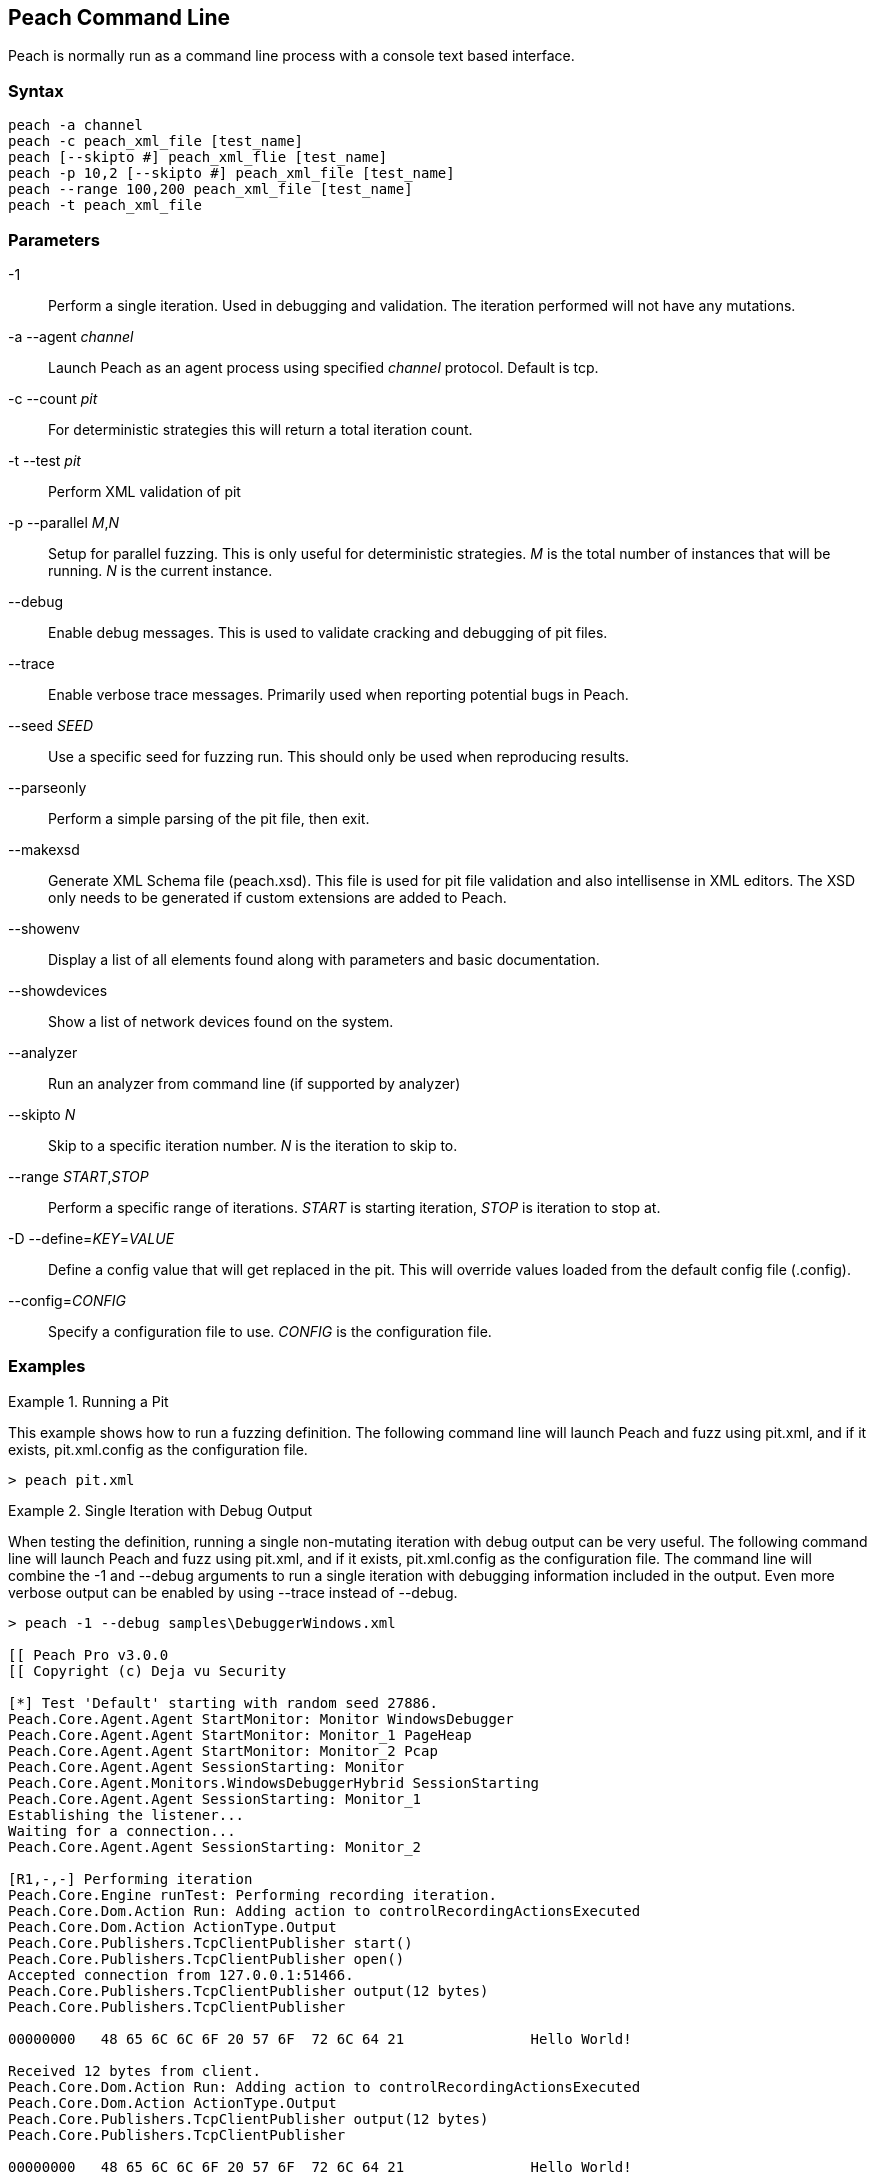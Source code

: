 [[Program_Peach]]
== Peach Command Line

Peach is normally run as a command line process with a console text based interface.

=== Syntax

----
peach -a channel
peach -c peach_xml_file [test_name]
peach [--skipto #] peach_xml_flie [test_name]
peach -p 10,2 [--skipto #] peach_xml_file [test_name]
peach --range 100,200 peach_xml_file [test_name]
peach -t peach_xml_file
----

=== Parameters

-1:: Perform a single iteration. Used in debugging and validation. The iteration performed will not have any mutations.
-a --agent _channel_:: Launch Peach as an agent process using specified _channel_ protocol. Default is +tcp+.
-c --count _pit_:: For deterministic strategies this will return a total iteration count.
-t --test _pit_:: Perform XML validation of pit
-p --parallel _M_,_N_:: Setup for parallel fuzzing. This is only useful for deterministic strategies. _M_ is the total number of instances that will be running. _N_ is the current instance.
--debug:: Enable debug messages. This is used to validate cracking and debugging of pit files.
--trace:: Enable verbose trace messages. Primarily used when reporting potential bugs in Peach.
--seed _SEED_:: Use a specific seed for fuzzing run. This should only be used when reproducing results.
--parseonly:: Perform a simple parsing of the pit file, then exit.
--makexsd:: Generate XML Schema file (peach.xsd). This file is used for pit file validation and also intellisense in XML editors. The XSD only needs to be generated if custom extensions are added to Peach.
--showenv:: Display a list of all elements found along with parameters and basic documentation.
--showdevices:: Show a list of network devices found on the system.
--analyzer:: Run an analyzer from command line (if supported by analyzer)
--skipto _N_:: Skip to a specific iteration number. _N_ is the iteration to skip to.
--range _START_,_STOP_:: Perform a specific range of iterations. _START_ is starting iteration, _STOP_ is iteration to stop at.
-D --define=_KEY_=_VALUE_:: Define a config value that will get replaced in the pit. This will override values loaded from the default config file (.config).
--config=_CONFIG_:: Specify a configuration file to use. _CONFIG_ is the configuration file.

=== Examples

.Running a Pit
======================
This example shows how to run a fuzzing definition. The following command line will launch Peach and fuzz using +pit.xml+, and if it exists, +pit.xml.config+ as the configuration file.

----
> peach pit.xml
----
======================

.Single Iteration with Debug Output
======================
When testing the definition, running a single non-mutating iteration with debug output can be very useful. The following command line will launch Peach and fuzz using +pit.xml+, and if it exists, +pit.xml.config+ as the configuration file. The command line will combine the +-1+ and +--debug+ arguments to run a single iteration with debugging information included in the output. Even more verbose output can be enabled by using +--trace+ instead of +--debug+.

----
> peach -1 --debug samples\DebuggerWindows.xml

[[ Peach Pro v3.0.0
[[ Copyright (c) Deja vu Security

[*] Test 'Default' starting with random seed 27886.
Peach.Core.Agent.Agent StartMonitor: Monitor WindowsDebugger
Peach.Core.Agent.Agent StartMonitor: Monitor_1 PageHeap
Peach.Core.Agent.Agent StartMonitor: Monitor_2 Pcap
Peach.Core.Agent.Agent SessionStarting: Monitor
Peach.Core.Agent.Monitors.WindowsDebuggerHybrid SessionStarting
Peach.Core.Agent.Agent SessionStarting: Monitor_1
Establishing the listener...
Waiting for a connection...
Peach.Core.Agent.Agent SessionStarting: Monitor_2

[R1,-,-] Performing iteration
Peach.Core.Engine runTest: Performing recording iteration.
Peach.Core.Dom.Action Run: Adding action to controlRecordingActionsExecuted
Peach.Core.Dom.Action ActionType.Output
Peach.Core.Publishers.TcpClientPublisher start()
Peach.Core.Publishers.TcpClientPublisher open()
Accepted connection from 127.0.0.1:51466.
Peach.Core.Publishers.TcpClientPublisher output(12 bytes)
Peach.Core.Publishers.TcpClientPublisher

00000000   48 65 6C 6C 6F 20 57 6F  72 6C 64 21               Hello World!

Received 12 bytes from client.
Peach.Core.Dom.Action Run: Adding action to controlRecordingActionsExecuted
Peach.Core.Dom.Action ActionType.Output
Peach.Core.Publishers.TcpClientPublisher output(12 bytes)
Peach.Core.Publishers.TcpClientPublisher

00000000   48 65 6C 6C 6F 20 57 6F  72 6C 64 21               Hello World!

Received 12 bytes from client.
Peach.Core.Publishers.TcpClientPublisher close()
Peach.Core.Publishers.TcpClientPublisher Shutting down connection to 127.0.0.1:4
244
Connection closed by peer.
Shutting connection down...
Connection is down.
Peach.Core.Publishers.TcpClientPublisher Read 0 bytes from 127.0.0.1:4244, closing client connection.
Waiting for a connection...
Peach.Core.Publishers.TcpClientPublisher Closing connection to 127.0.0.1:4244
Peach.Core.Agent.Monitors.WindowsDebuggerHybrid DetectedFault()
Peach.Core.Agent.Monitors.WindowsDebuggerHybrid DetectedFault() - No fault detected
Peach.Core.Engine runTest: context.config.singleIteration == true
Peach.Core.Publishers.TcpClientPublisher stop()
Peach.Core.Agent.Agent SessionFinished: Monitor_2
Peach.Core.Agent.Agent SessionFinished: Monitor_1
Peach.Core.Agent.Agent SessionFinished: Monitor
Peach.Core.Agent.Monitors.WindowsDebuggerHybrid SessionFinished
Peach.Core.Agent.Monitors.WindowsDebuggerHybrid _StopDebugger
Peach.Core.Agent.Monitors.WindowsDebuggerHybrid _FinishDebugger
Peach.Core.Agent.Monitors.WindowsDebuggerHybrid _StopDebugger
Peach.Core.Agent.Monitors.WindowsDebuggerHybrid _StopDebugger
Peach.Core.Agent.Monitors.WindowsDebuggerHybrid _FinishDebugger
Peach.Core.Agent.Monitors.WindowsDebuggerHybrid _StopDebugger

[*] Test 'Default' finished.
----
======================

.Replay Existing Test Sequence
======================
Once a faulting condition has been found it is common to want to reproduce the exact test, or sequence of tests to reproduce the issue. Peach can reproduce exact test sequences when the following is known:

. Exact version of Peach. This is found in the log file +status.txt+.
. Seed number used. This is also found in the log file +status.txt+.
. Same/similar pit file. Data and state models must be the same.

.status.txt
----
Peach Fuzzing Run
=================

Date of run: 3/20/2014 1:58:58 PM
Peach Version: 3.1.40.1              <1>
Seed: 51816                          <2>
Command line: samples\DebuggerWindows.xml
Pit File: samples\DebuggerWindows.xml
. Test starting: Default

----
<1> Version of Peach used. Must match when reproducing.
<2> Seed used. Must match when reproducing.

The first command line we can use will skip directly to a specific iteration and start fuzzing. This is useful if you want to run a series of iterations starting from a certain point. Notice that our +--seed+ argument matches the value from our +status.txt+ file.

----
> peach --seed 51816 --skipto 37566
----

The second command line we can use will perform a range of iterations (1 or more). This is useful if only the exact iteration is wanted, or a short range of iterations.

----
> peach --seed 51816 --range 37566,37566
----
======================

.Starting a Peach Agent Process
======================
Agents are considered long running processes that are utilized by the core Peach engine during a fuzzing session. The following will start a Peach agent using the _tcp_ channel protocol.

----
> peach -a tcp

[[ Peach Pro v3.0.0
[[ Copyright (c) Deja vu Security
[*] Starting agent server
 -- Press ENTER to quit agent --
----
======================

.Regenerating the Peach Schema File
======================
The Peach schema file, _peach.xsd_, provides intellisense in editors that support it such as Visual Studio and oxYgen XML Editor. When adding extensions to Peach, an new schema file can be generated that includes these extensions.

----
> peach --makexsd
----

The output of this command will be a new _peach.xsd_ file that contains any custom extensions.

======================
